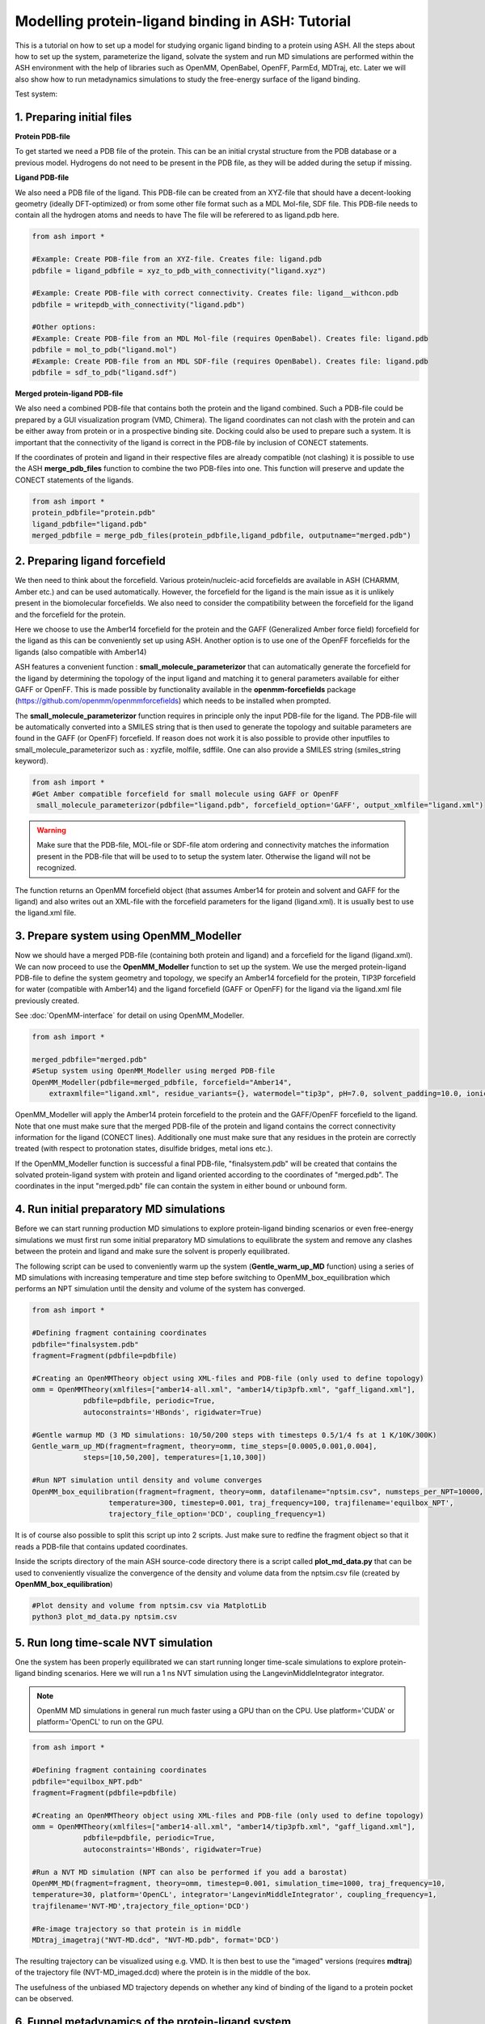 Modelling protein-ligand binding in ASH: Tutorial
====================================================

This is a tutorial on how to set up a model for studying organic ligand binding to a protein using ASH.
All the steps about how to set up the system, parameterize the ligand, solvate the system and run MD simulations
are performed within the ASH environment with the help of libraries such as OpenMM, OpenBabel, OpenFF, ParmEd, MDTraj, etc.
Later we will also show how to run metadynamics simulations to study the free-energy surface of the ligand binding.

Test system:

######################################################
**1. Preparing initial files**
######################################################

**Protein PDB-file**

To get started we need a PDB file of the protein. This can be an initial crystal structure from the PDB database or a previous model. Hydrogens do not need to be present in the PDB file, as they will be added during the setup if missing.

**Ligand PDB-file**

We also need a PDB file of the ligand. This PDB-file can be created from an XYZ-file that should have a decent-looking geometry (ideally DFT-optimized)
or from some other file format such as a MDL Mol-file, SDF file.
This PDB-file needs to contain all the hydrogen atoms and needs to have The file will be referered to as ligand.pdb here.

.. code-block:: python

    from ash import *

    #Example: Create PDB-file from an XYZ-file. Creates file: ligand.pdb
    pdbfile = ligand_pdbfile = xyz_to_pdb_with_connectivity("ligand.xyz")

    #Example: Create PDB-file with correct connectivity. Creates file: ligand__withcon.pdb
    pdbfile = writepdb_with_connectivity("ligand.pdb")

    #Other options:
    #Example: Create PDB-file from an MDL Mol-file (requires OpenBabel). Creates file: ligand.pdb
    pdbfile = mol_to_pdb("ligand.mol")
    #Example: Create PDB-file from an MDL SDF-file (requires OpenBabel). Creates file: ligand.pdb
    pdbfile = sdf_to_pdb("ligand.sdf")


**Merged protein-ligand PDB-file**

We also need a combined PDB-file that contains both the protein and the ligand combined. Such a PDB-file could be prepared by a GUI visualization program (VMD, Chimera). 
The ligand coordinates can not clash with the protein and can be either away from protein or in a prospective binding site. 
Docking could also be used to prepare such a system. It is important that the connectivity of the ligand is correct in the PDB-file by inclusion of CONECT statements.

If the coordinates of protein and ligand in their respective files are already compatible (not clashing) it is possible to use the 
ASH **merge_pdb_files** function to combine the two PDB-files into one. This function will preserve and update the CONECT statements of the ligands.

.. code-block:: python

    from ash import *
    protein_pdbfile="protein.pdb"
    ligand_pdbfile="ligand.pdb"
    merged_pdbfile = merge_pdb_files(protein_pdbfile,ligand_pdbfile, outputname="merged.pdb")

######################################################
**2. Preparing ligand forcefield**
######################################################

We then need to think about the forcefield. Various protein/nucleic-acid forcefields are available in ASH (CHARMM, Amber etc.) and can be used automatically.
However, the forcefield for the ligand is the main issue as it is unlikely present in the biomolecular forcefields.
We also need to consider the compatibility between the forcefield for the ligand and the forcefield for the protein.

Here we choose to use the Amber14 forcefield for the protein and the GAFF (Generalized Amber force field) forcefield for the ligand as this can be conveniently set up using ASH.
Another option is to use one of the OpenFF forcefields for the ligands (also compatible with Amber14)

ASH features a convenient function : **small_molecule_parameterizor** that can automatically generate the forcefield for the ligand
by determining the topology of the input ligand and matching it to general parameters available for either GAFF or OpenFF.
This is made possible by functionality available in the **openmm-forcefields** package (https://github.com/openmm/openmmforcefields) 
which needs to be installed when prompted.

The **small_molecule_parameterizor** function requires in principle only the input PDB-file for the ligand.
The PDB-file will be automatically converted into a SMILES string that is then used to generate the topology and suitable parameters
are found in the GAFF (or OpenFF) forcefield. If reason does not work it is also possible to provide other inputfiles to
small_molecule_parameterizor such as : xyzfile, molfile, sdffile. One can also provide a SMILES string (smiles_string keyword).


.. code-block:: python

    from ash import *
    #Get Amber compatible forcefield for small molecule using GAFF or OpenFF
     small_molecule_parameterizor(pdbfile="ligand.pdb", forcefield_option='GAFF', output_xmlfile="ligand.xml")


.. warning:: Make sure that the PDB-file, MOL-file or SDF-file atom ordering and connectivity matches the information present in the PDB-file that will be used to 
    to setup the system later. Otherwise the ligand will not be recognized.

The function returns an OpenMM forcefield object (that assumes Amber14 for protein and solvent and GAFF for the ligand)
and also writes out an XML-file with the forcefield parameters for the ligand (ligand.xml). 
It is usually best to use the ligand.xml file.


######################################################
**3. Prepare system using OpenMM_Modeller**
######################################################

Now we should have a merged PDB-file (containing both protein and ligand) and a forcefield for the ligand (ligand.xml).
We can now proceed to use the **OpenMM_Modeller** function to set up the system. We use the merged protein-ligand PDB-file to define the system geometry and topology, 
we specify an Amber14 forcefield for the protein, TIP3P forcefield for water (compatible with Amber14) and the ligand forcefield (GAFF or OpenFF) for the ligand via the 
ligand.xml file previously created.

See :doc:`OpenMM-interface` for detail on using OpenMM_Modeller.

.. code-block:: python

    from ash import *

    merged_pdbfile="merged.pdb"
    #Setup system using OpenMM_Modeller using merged PDB-file
    OpenMM_Modeller(pdbfile=merged_pdbfile, forcefield="Amber14",
        extraxmlfile="ligand.xml", residue_variants={}, watermodel="tip3p", pH=7.0, solvent_padding=10.0, ionicstrength=0.1)

OpenMM_Modeller will apply the Amber14 protein forcefield to the protein and the GAFF/OpenFF forcefield to the ligand.
Note that one must make sure that the merged PDB-file of the protein and ligand contains the correct connectivity information for the ligand (CONECT lines).
Additionally one must make sure that any residues in the protein are correctly treated (with respect to protonation states, disulfide bridges, metal ions etc.).

If the OpenMM_Modeller function is successful a final PDB-file, "finalsystem.pdb" will be created that contains the solvated protein-ligand system with
protein and ligand oriented according to the coordinates of "merged.pdb". The coordinates in the input "merged.pdb" file 
can contain the system in either bound or unbound form.

######################################################
**4. Run initial preparatory MD simulations**
######################################################

Before we can start running production MD simulations to explore protein-ligand binding scenarios or even free-energy simulations we must 
first run some initial preparatory MD simulations to equilibrate the system and remove any clashes between the protein and ligand and make sure the solvent is properly equilibrated.

The following script can be used to conveniently warm up the system (**Gentle_warm_up_MD** function) using a series of MD simulations 
with increasing temperature and time step before switching to OpenMM_box_equilibration which performs an NPT simulation until the 
density and volume of the system has converged.


.. code-block:: python

    from ash import *

    #Defining fragment containing coordinates
    pdbfile="finalsystem.pdb"
    fragment=Fragment(pdbfile=pdbfile)

    #Creating an OpenMMTheory object using XML-files and PDB-file (only used to define topology)
    omm = OpenMMTheory(xmlfiles=["amber14-all.xml", "amber14/tip3pfb.xml", "gaff_ligand.xml"], 
                pdbfile=pdbfile, periodic=True,
                autoconstraints='HBonds', rigidwater=True)

    #Gentle warmup MD (3 MD simulations: 10/50/200 steps with timesteps 0.5/1/4 fs at 1 K/10K/300K)
    Gentle_warm_up_MD(fragment=fragment, theory=omm, time_steps=[0.0005,0.001,0.004], 
                steps=[10,50,200], temperatures=[1,10,300])
    
    #Run NPT simulation until density and volume converges
    OpenMM_box_equilibration(fragment=fragment, theory=omm, datafilename="nptsim.csv", numsteps_per_NPT=10000,
                      temperature=300, timestep=0.001, traj_frequency=100, trajfilename='equilbox_NPT', 
                      trajectory_file_option='DCD', coupling_frequency=1)

It is of course also possible to split this script up into 2 scripts. Just make sure to redfine the fragment object so that it reads a PDB-file that contains updated coordinates.


Inside the scripts directory of the main ASH source-code directory there is a script called **plot_md_data.py** 
that can be used to conveniently visualize the convergence of the density and volume data from the nptsim.csv file (created by **OpenMM_box_equilibration**)

.. code-block:: text

    #Plot density and volume from nptsim.csv via MatplotLib
    python3 plot_md_data.py nptsim.csv


######################################################
**5. Run long time-scale NVT simulation**
######################################################

One the system has been properly equilibrated we can start running longer time-scale simulations to explore protein-ligand binding scenarios.
Here we will run a 1 ns NVT simulation using the LangevinMiddleIntegrator integrator.

.. note:: OpenMM MD simulations in general run much faster using a GPU than on the CPU. Use platform='CUDA' or platform='OpenCL' to run on the GPU.

.. code-block:: python

    from ash import *

    #Defining fragment containing coordinates
    pdbfile="equilbox_NPT.pdb"
    fragment=Fragment(pdbfile=pdbfile)

    #Creating an OpenMMTheory object using XML-files and PDB-file (only used to define topology)
    omm = OpenMMTheory(xmlfiles=["amber14-all.xml", "amber14/tip3pfb.xml", "gaff_ligand.xml"], 
                pdbfile=pdbfile, periodic=True,
                autoconstraints='HBonds', rigidwater=True)

    #Run a NVT MD simulation (NPT can also be performed if you add a barostat)
    OpenMM_MD(fragment=fragment, theory=omm, timestep=0.001, simulation_time=1000, traj_frequency=10, 
    temperature=30, platform='OpenCL', integrator='LangevinMiddleIntegrator', coupling_frequency=1, 
    trajfilename='NVT-MD',trajectory_file_option='DCD')

    #Re-image trajectory so that protein is in middle
    MDtraj_imagetraj("NVT-MD.dcd", "NVT-MD.pdb", format='DCD')


The resulting trajectory can be visualized using e.g. VMD. 
It is then best to use the "imaged" versions (requires **mdtraj**) of the trajectory file (NVT-MD_imaged.dcd) where the 
protein is in the middle of the box.

The usefulness of the unbiased MD trajectory depends on whether any kind of binding of the ligand to a protein pocket can be observed.



#########################################################
**6. Funnel metadynamics of the protein-ligand system**
#########################################################

In order to a realistically explore protein-ligand binding scenarios we need to use enhanced sampling methods.
Metadynamics is a general free-energy simulation method that is in principle well suited to study protein-ligand binding
as we could sample the free-energy surface of the bound vs. unbound conformation.

The trouble is that when a metadynamics simulation encounters the "unbound" part of the free energy surface
(when the ligand is far away from the protein binding site) the simulation can not realistically converge as the ligand
will encounter a practically infinite amount of conformations outside the protein binding site.

To combat this problem we turn to funnel metadynamics (https://www.pnas.org/doi/10.1073/pnas.1303186110) 
which adds a restraing potential with a funnel shape that prevents the ligand from escaping too far away from the protein binding site.

**THIS IS NOT YET COMPLETE**


#########################################################
**7. QM/MM  of the protein-ligand system**
#########################################################

**THIS IS NOT YET COMPLETE**